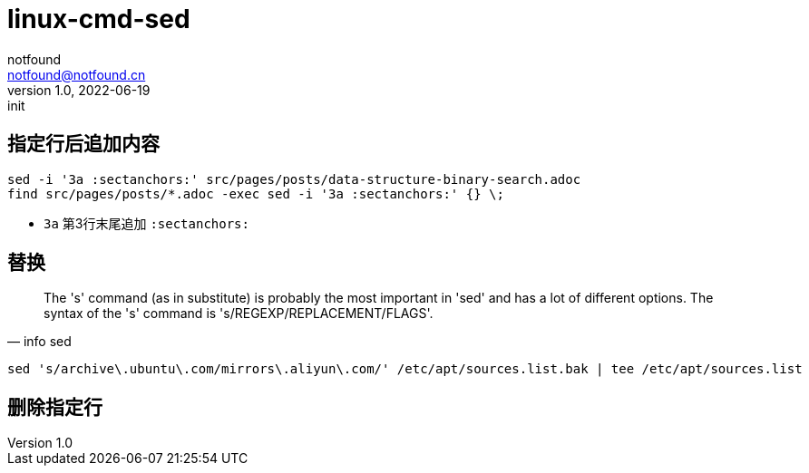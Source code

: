 = linux-cmd-sed
notfound <notfound@notfound.cn>
1.0, 2022-06-19: init
:sectanchors:

:page-slug: linux-cmd-sed
:page-category: linux
:page-draft: true

== 指定行后追加内容

[source,bash]
----
sed -i '3a :sectanchors:' src/pages/posts/data-structure-binary-search.adoc
find src/pages/posts/*.adoc -exec sed -i '3a :sectanchors:' {} \;
----
- `3a` 第3行末尾追加 `:sectanchors:`

== 替换

[quote, info sed]
____
The 's' command (as in substitute) is probably the most important in
'sed' and has a lot of different options.  The syntax of the 's' command
is 's/REGEXP/REPLACEMENT/FLAGS'.
____

[source,bash]
----
sed 's/archive\.ubuntu\.com/mirrors\.aliyun\.com/' /etc/apt/sources.list.bak | tee /etc/apt/sources.list
----

== 删除指定行
